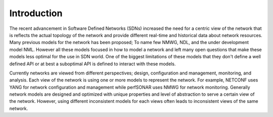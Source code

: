 .. _periscope_intro:

Introduction
==============

The recent advancement in Software Defined Networks (SDNs) increased the need
for a centric view of the network that is reflects the actual topology of
the network and provide different real-time and historical data about
network resources. Many previous models for the network has been proposed;
To name few NMWG, NDL, and the under development model NML.
However all these models focused in how to model a network and left many open
questions that make these models less optimal for the use in SDN world.
One of the biggest limitations of these models that they don't define a well
defined API or at best a suboptimal API is defined to interact with
these models.

Currently networks are viewed from different perspectives; design,
configuration and management, monitoring, and analysis.
Each view of the network is using one or more models to represent the network.
For example, NETCONF uses YANG for network configuration
and management while perfSONAR uses NMWG for network monitoring.
Generally network models are designed and optimized with unique properties
and level of abstraction to serve a certain view of the network.
However, using different inconsistent models for each views often leads to
inconsistent views of the same network.
